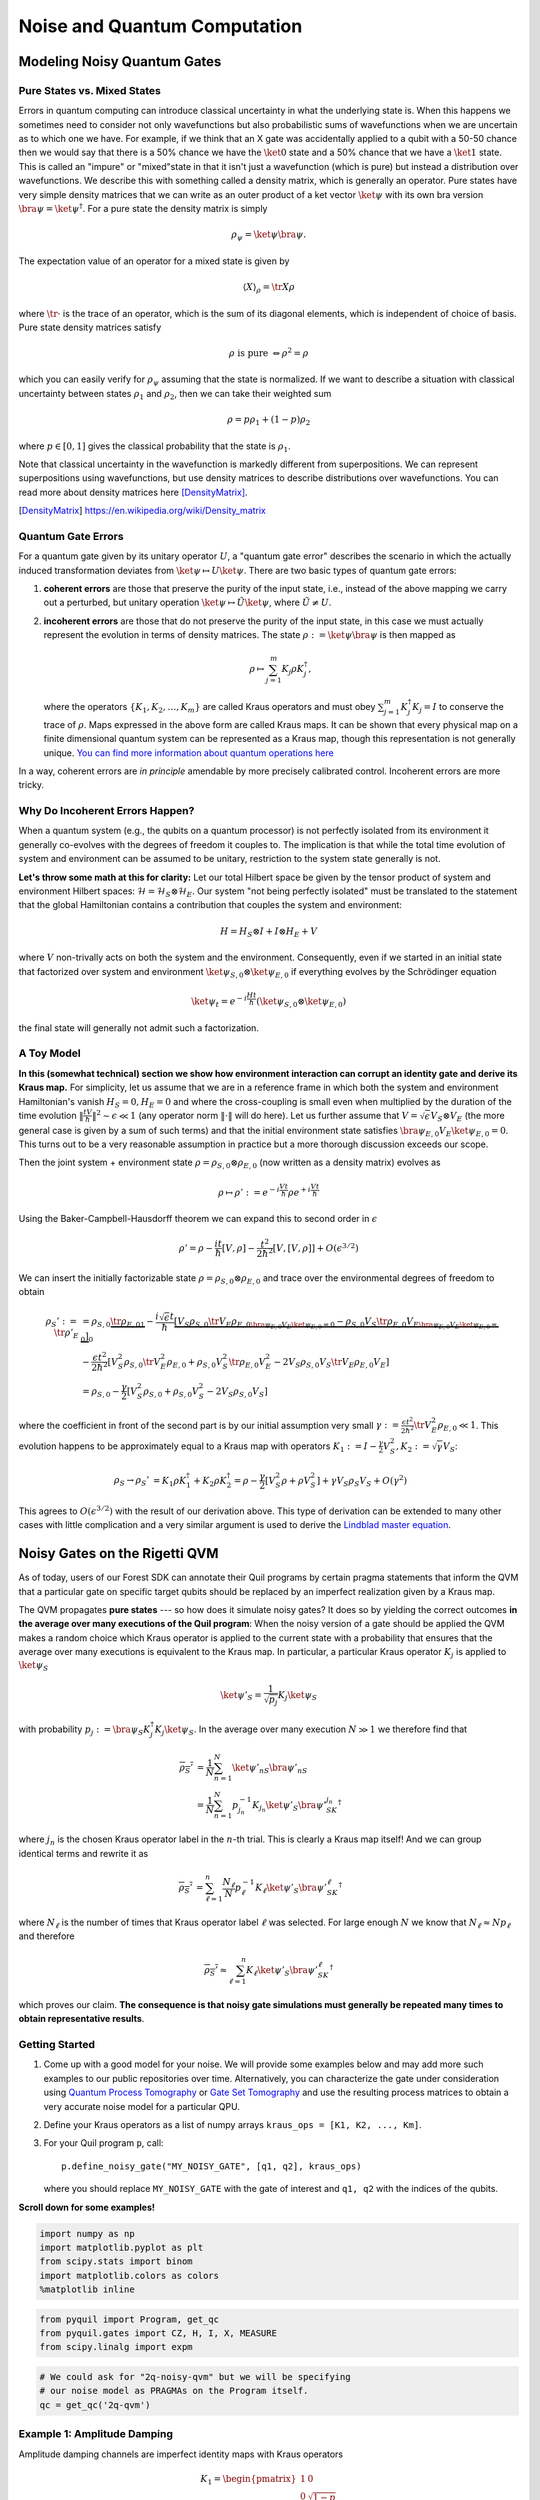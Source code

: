 .. _noise:

Noise and Quantum Computation
=============================

Modeling Noisy Quantum Gates
----------------------------

.. begin import from GateNoiseModels.ipynb

Pure States vs. Mixed States
~~~~~~~~~~~~~~~~~~~~~~~~~~~~

Errors in quantum computing can introduce classical uncertainty in what the underlying state is. When this happens we
sometimes need to consider not only wavefunctions but also probabilistic sums of wavefunctions when we are uncertain as
to which one we have. For example, if we think that an X gate was accidentally applied to a qubit with a 50-50 chance
then we would say that there is a 50% chance we have the :math:`\ket{0}` state and a 50% chance that we have a
:math:`\ket{1}` state. This is called an "impure" or "mixed"state in that it isn't just a wavefunction (which is pure)
but instead a distribution over wavefunctions. We describe this with something called a density matrix, which is
generally an operator. Pure states have very simple density matrices that we can write as an outer product of a ket
vector :math:`\ket{\psi}` with its own bra version :math:`\bra{\psi}=\ket{\psi}^\dagger`. For a pure state the density
matrix is simply

.. math::

   \rho_\psi = \ket{\psi}\bra{\psi}.

The expectation value of an operator for a mixed state is given by

.. math::

   \langle X \rangle_\rho = \tr{X \rho}

where :math:`\tr{\cdot}` is the trace of an operator, which is the sum of its diagonal elements, which is independent of
choice of basis. Pure state density matrices satisfy

.. math::

   \rho \text{ is pure } \Leftrightarrow \rho^2 = \rho

which you can easily verify for :math:`\rho_\psi` assuming that the state is normalized. If we want to describe a
situation with classical uncertainty between states :math:`\rho_1` and :math:`\rho_2`, then we can take their weighted sum

.. math::

   \rho = p \rho_1 + (1-p) \rho_2

where :math:`p\in [0,1]` gives the classical probability that the state is :math:`\rho_1`.

Note that classical uncertainty in the wavefunction is markedly different from superpositions. We can represent
superpositions using wavefunctions, but use density matrices to describe distributions over wavefunctions. You can read
more about density matrices here [DensityMatrix]_.

.. [DensityMatrix] https://en.wikipedia.org/wiki/Density_matrix

Quantum Gate Errors
~~~~~~~~~~~~~~~~~~~

For a quantum gate given by its unitary operator :math:`U`, a "quantum gate error" describes the scenario in which the
actually induced transformation deviates from :math:`\ket{\psi} \mapsto U\ket{\psi}`. There are two basic types of
quantum gate errors:

1. **coherent errors** are those that preserve the purity of the input
   state, i.e., instead of the above mapping we carry out a perturbed,
   but unitary operation :math:`\ket{\psi} \mapsto \tilde{U}\ket{\psi}`,
   where :math:`\tilde{U} \neq U`.
2. **incoherent errors** are those that do not preserve the purity of
   the input state, in this case we must actually represent the
   evolution in terms of density matrices. The state
   :math:`\rho := \ket{\psi}\bra{\psi}` is then mapped as

   .. math::


      \rho \mapsto \sum_{j=1}^m K_j\rho K_j^\dagger,

   where the operators :math:`\{K_1, K_2, \dots, K_m\}` are called
   Kraus operators and must obey
   :math:`\sum_{j=1}^m K_j^\dagger K_j = I` to conserve the trace of
   :math:`\rho`. Maps expressed in the above form are called Kraus maps.
   It can be shown that every physical map on a finite dimensional
   quantum system can be represented as a Kraus map, though this
   representation is not generally unique. `You can find more
   information about quantum operations
   here <https://en.wikipedia.org/wiki/Quantum_operation#Kraus_operators>`__

In a way, coherent errors are *in principle* amendable by more precisely
calibrated control. Incoherent errors are more tricky.

Why Do Incoherent Errors Happen?
~~~~~~~~~~~~~~~~~~~~~~~~~~~~~~~~

When a quantum system (e.g., the qubits on a quantum processor) is not
perfectly isolated from its environment it generally co-evolves with the
degrees of freedom it couples to. The implication is that while the
total time evolution of system and environment can be assumed to be
unitary, restriction to the system state generally is not.

**Let's throw some math at this for clarity:** Let our total Hilbert
space be given by the tensor product of system and environment Hilbert
spaces: :math:`\mathcal{H} = \mathcal{H}_S \otimes \mathcal{H}_E`. Our
system "not being perfectly isolated" must be translated to the
statement that the global Hamiltonian contains a contribution that
couples the system and environment:

.. math::


   H = H_S \otimes I + I \otimes H_E + V

where :math:`V` non-trivally acts on both the system and the
environment. Consequently, even if we started in an initial state that
factorized over system and environment
:math:`\ket{\psi}_{S,0}\otimes \ket{\psi}_{E,0}` if everything evolves
by the Schrödinger equation

.. math::


   \ket{\psi_t} = e^{-i \frac{Ht}{\hbar}} \left(\ket{\psi}_{S,0}\otimes \ket{\psi}_{E,0}\right)

the final state will generally not admit such a factorization.

A Toy Model
~~~~~~~~~~~

**In this (somewhat technical) section we show how environment
interaction can corrupt an identity gate and derive its Kraus map.** For
simplicity, let us assume that we are in a reference frame in which both
the system and environment Hamiltonian's vanish :math:`H_S = 0, H_E = 0`
and where the cross-coupling is small even when multiplied by the
duration of the time evolution
:math:`\|\frac{tV}{\hbar}\|^2 \sim \epsilon \ll 1` (any operator norm
:math:`\|\cdot\|` will do here). Let us further assume that
:math:`V = \sqrt{\epsilon} V_S \otimes V_E` (the more general case is
given by a sum of such terms) and that the initial environment state
satisfies :math:`\bra{\psi}_{E,0} V_E\ket{\psi}_{E,0} = 0`. This turns
out to be a very reasonable assumption in practice but a more thorough
discussion exceeds our scope.

Then the joint system + environment state
:math:`\rho = \rho_{S,0} \otimes \rho_{E,0}` (now written as a density
matrix) evolves as

.. math::


   \rho \mapsto \rho' :=  e^{-i \frac{Vt}{\hbar}} \rho e^{+i \frac{Vt}{\hbar}}

Using the Baker-Campbell-Hausdorff theorem we can expand this to second
order in :math:`\epsilon`

.. math::


   \rho' = \rho - \frac{it}{\hbar} [V, \rho] - \frac{t^2}{2\hbar^2} [V, [V, \rho]] + O(\epsilon^{3/2})

We can insert the initially factorizable state
:math:`\rho = \rho_{S,0} \otimes \rho_{E,0}` and trace over the
environmental degrees of freedom to obtain


.. math::


   \begin{align}
   \rho_S' := \tr{\rho'}_E & = \rho_{S,0}  \underbrace{\tr{\rho_{E,0}}_{1}} - \frac{i\sqrt{\epsilon} t}{\hbar} \underbrace{\left[ V_S \rho_{S,0} \underbrace{\tr{V_E\rho_{E,0}}}_{\bra{\psi}_{E,0} V_E\ket{\psi}_{E,0} = 0} - \rho_{S,0}V_S  \underbrace{\tr{\rho_{E,0}V_E}}_{\bra{\psi}_{E,0} V_E\ket{\psi}_{E,0} = 0} \right]}_0 \\
   & - \frac{\epsilon t^2}{2\hbar^2} \left[ V_S^2\rho_{S,0}\tr{V_E^2 \rho_{E,0}} + \rho_{S,0} V_S^2 \tr{\rho_{E,0}V_E^2} - 2 V_S\rho_{S,0}V_S\tr{V_E \rho_{E,0}V_E}\right] \\
   & = \rho_{S,0} - \frac{\gamma}{2} \left[ V_S^2\rho_{S,0} + \rho_{S,0} V_S^2  - 2 V_S\rho_{S,0}V_S\right]
   \end{align}

where the coefficient in front of the second part is by our initial
assumption very small
:math:`\gamma := \frac{\epsilon t^2}{2\hbar^2}\tr{V_E^2 \rho_{E,0}} \ll 1`.
This evolution happens to be approximately equal to a Kraus map with
operators
:math:`K_1 := I - \frac{\gamma}{2} V_S^2, K_2:= \sqrt{\gamma} V_S`:

.. math::

   \begin{align}
   \rho_S \to \rho_S' &= K_1\rho K_1^\dagger + K_2\rho K_2^\dagger
    = \rho - \frac{\gamma}{2}\left[ V_S^2 \rho + \rho V_S^2\right] + \gamma V_S\rho_S V_S + O(\gamma^2)
   \end{align}

This agrees to :math:`O(\epsilon^{3/2})` with the result of our
derivation above. This type of derivation can be extended to many other
cases with little complication and a very similar argument is used to
derive the `Lindblad master
equation <https://en.wikipedia.org/wiki/Lindblad_equation>`__.

Noisy Gates on the Rigetti QVM
------------------------------

As of today, users of our Forest SDK can annotate their Quil programs by
certain pragma statements that inform the QVM that a particular gate on
specific target qubits should be replaced by an imperfect realization
given by a Kraus map.

The QVM propagates **pure states** --- so how does it simulate noisy gates?
It does so by yielding the correct outcomes **in the average over many
executions of the Quil program**: When the noisy version of a gate
should be applied the QVM makes a random choice which Kraus operator is
applied to the current state with a probability that ensures that the
average over many executions is equivalent to the Kraus map. In
particular, a particular Kraus operator :math:`K_j` is applied to
:math:`\ket{\psi}_S`

.. math::


   \ket{\psi'}_S = \frac{1}{\sqrt{p_j}} K_j \ket{\psi}_S

with probability
:math:`p_j:= \bra{\psi}_S K_j^\dagger K_j \ket{\psi}_S`. In the average
over many execution :math:`N \gg 1` we therefore find that

.. math::

   \begin{align}
   \overline{\rho_S'} & = \frac{1}{N} \sum_{n=1}^N \ket{\psi'_n}_S\bra{\psi'_n}_S \\
   & = \frac{1}{N} \sum_{n=1}^N p_{j_n}^{-1}K_{j_n}\ket{\psi'}_S \bra{\psi'}_SK_{j_n}^\dagger
   \end{align}

where :math:`j_n` is the chosen Kraus operator label in the :math:`n`-th
trial. This is clearly a Kraus map itself! And we can group identical
terms and rewrite it as

.. math::

   \begin{align}
   \overline{\rho_S'} & =
     \sum_{\ell=1}^n \frac{N_\ell}{N}  p_{\ell}^{-1}K_{\ell}\ket{\psi'}_S \bra{\psi'}_SK_{\ell}^\dagger
   \end{align}

where :math:`N_{\ell}` is the number of times that Kraus operator label
:math:`\ell` was selected. For large enough :math:`N` we know that
:math:`N_{\ell} \approx N p_\ell` and therefore

.. math::

   \begin{align}
   \overline{\rho_S'} \approx \sum_{\ell=1}^n K_{\ell}\ket{\psi'}_S \bra{\psi'}_SK_{\ell}^\dagger
   \end{align}

which proves our claim. **The consequence is that noisy gate simulations
must generally be repeated many times to obtain representative
results**.

Getting Started
~~~~~~~~~~~~~~~

1. Come up with a good model for your noise. We will provide some
   examples below and may add more such examples to our public
   repositories over time. Alternatively, you can characterize the gate
   under consideration using `Quantum Process
   Tomography <https://arxiv.org/abs/1202.5344>`__ or `Gate Set
   Tomography <http://www.pygsti.info/>`__ and use the resulting process
   matrices to obtain a very accurate noise model for a particular QPU.
2. Define your Kraus operators as a list of numpy arrays
   ``kraus_ops = [K1, K2, ..., Km]``.
3. For your Quil program ``p``, call:

   ::

       p.define_noisy_gate("MY_NOISY_GATE", [q1, q2], kraus_ops)

   where you should replace ``MY_NOISY_GATE`` with the gate of interest
   and ``q1, q2`` with the indices of the qubits.

**Scroll down for some examples!**

.. code:: python

    import numpy as np
    import matplotlib.pyplot as plt
    from scipy.stats import binom
    import matplotlib.colors as colors
    %matplotlib inline

.. code:: python

    from pyquil import Program, get_qc
    from pyquil.gates import CZ, H, I, X, MEASURE
    from scipy.linalg import expm

.. code:: python

    # We could ask for "2q-noisy-qvm" but we will be specifying
    # our noise model as PRAGMAs on the Program itself.
    qc = get_qc('2q-qvm')


Example 1: Amplitude Damping
~~~~~~~~~~~~~~~~~~~~~~~~~~~~

Amplitude damping channels are imperfect identity maps with Kraus
operators

.. math::


   K_1 = \begin{pmatrix}
   1 & 0 \\
   0 & \sqrt{1-p}
   \end{pmatrix} \\
   K_2 = \begin{pmatrix}
   0 & \sqrt{p} \\
   0 & 0
   \end{pmatrix}

where :math:`p` is the probability that a qubit in the :math:`\ket{1}`
state decays to the :math:`\ket{0}` state.

.. code:: python

    def damping_channel(damp_prob=.1):
        """
        Generate the Kraus operators corresponding to an amplitude damping
        noise channel.

        :params float damp_prob: The one-step damping probability.
        :return: A list [k1, k2] of the Kraus operators that parametrize the map.
        :rtype: list
        """
        damping_op = np.sqrt(damp_prob) * np.array([[0, 1],
                                                    [0, 0]])

        residual_kraus = np.diag([1, np.sqrt(1-damp_prob)])
        return [residual_kraus, damping_op]

    def append_kraus_to_gate(kraus_ops, g):
        """
        Follow a gate `g` by a Kraus map described by `kraus_ops`.

        :param list kraus_ops: The Kraus operators.
        :param numpy.ndarray g: The unitary gate.
        :return: A list of transformed Kraus operators.
        """
        return [kj.dot(g) for kj in kraus_ops]


    def append_damping_to_gate(gate, damp_prob=.1):
        """
        Generate the Kraus operators corresponding to a given unitary
        single qubit gate followed by an amplitude damping noise channel.

        :params np.ndarray|list gate: The 2x2 unitary gate matrix.
        :params float damp_prob: The one-step damping probability.
        :return: A list [k1, k2] of the Kraus operators that parametrize the map.
        :rtype: list
        """
        return append_kraus_to_gate(damping_channel(damp_prob), gate)

.. code:: python

    %%time

    # single step damping probability
    damping_per_I = 0.02

    # number of program executions
    trials = 200

    results_damping = []
    lengths = np.arange(0, 201, 10, dtype=int)
    for jj, num_I in enumerate(lengths):
        print("\r{}/{}, ".format(jj, len(lengths)), end="")


        p = Program(X(0))
        # want increasing number of I-gates
        p.inst([I(0) for _ in range(num_I)])
        p.inst(MEASURE(0, 0))

        # overload identity I on qc 0
        p.define_noisy_gate("I", [0], append_damping_to_gate(np.eye(2), damping_per_I))
        p.wrap_in_numshots_loop(trials)
        qc.qam.random_seed = int(num_I)
        res = qc.run(p)
        results_damping.append([np.mean(res), np.std(res) / np.sqrt(trials)])

    results_damping = np.array(results_damping)


.. code:: python

    dense_lengths = np.arange(0, lengths.max()+1, .2)
    survival_probs = (1-damping_per_I)**dense_lengths
    logpmf = binom.logpmf(np.arange(trials+1)[np.newaxis, :], trials, survival_probs[:, np.newaxis])/np.log(10)

.. code:: python

    DARK_TEAL = '#48737F'
    FUSCHIA = "#D6619E"
    BEIGE = '#EAE8C6'
    cm = colors.LinearSegmentedColormap.from_list('anglemap', ["white", FUSCHIA, BEIGE], N=256, gamma=1.5)

.. code:: python

    plt.figure(figsize=(14, 6))
    plt.pcolor(dense_lengths, np.arange(trials+1)/trials, logpmf.T, cmap=cm, vmin=-4, vmax=logpmf.max())
    plt.plot(dense_lengths, survival_probs, c=BEIGE, label="Expected mean")
    plt.errorbar(lengths, results_damping[:,0], yerr=2*results_damping[:,1], c=DARK_TEAL,
                 label=r"noisy qvm, errorbars $ = \pm 2\hat{\sigma}$", marker="o")
    cb = plt.colorbar()
    cb.set_label(r"$\log_{10} \mathrm{Pr}(n_1; n_{\rm trials}, p_{\rm survival}(t))$", size=20)

    plt.title("Amplitude damping model of a single qubit", size=20)
    plt.xlabel(r"Time $t$ [arb. units]", size=14)
    plt.ylabel(r"$n_1/n_{\rm trials}$", size=14)
    plt.legend(loc="best", fontsize=18)
    plt.xlim(*lengths[[0, -1]])
    plt.ylim(0, 1)

.. image:: images/GateNoiseModels_14_1.png


Example 2: Dephased CZ-gate
~~~~~~~~~~~~~~~~~~~~~~~~~~~

Dephasing is usually characterized through a qubit's :math:`T_2` time.
For a single qubit the dephasing Kraus operators are

.. math::


   K_1(p) = \sqrt{1-p} I_2 \\
   K_2(p) = \sqrt{p} \sigma_Z

where :math:`p = (1 - \exp(-T_{\rm gate}/T_2))/2` is the probability that
the qubit is dephased over the time interval of interest, :math:`I_2` is
the :math:`2\times 2`-identity matrix and :math:`\sigma_Z` is the
Pauli-Z operator.

For two qubits, we must construct a Kraus map that has *four* different
outcomes:

1. No dephasing
2. Qubit 1 dephases
3. Qubit 2 dephases
4. Both dephase

The Kraus operators for this are given by

.. math::

   \begin{align}
   K'_1(p,q) = K_1(p)\otimes K_1(q) \\
   K'_2(p,q) = K_2(p)\otimes K_1(q) \\
   K'_3(p,q) = K_1(p)\otimes K_2(q) \\
   K'_4(p,q) = K_2(p)\otimes K_2(q)
   \end{align}

where we assumed a dephasing probability :math:`p` for the first qubit
and :math:`q` for the second.

Dephasing is a *diagonal* error channel and the CZ gate is also
diagonal, therefore we can get the combined map of dephasing and the CZ
gate simply by composing :math:`U_{\rm CZ}` the unitary representation
of CZ with each Kraus operator

.. math::

   \begin{align}
   K^{\rm CZ}_1(p,q) = K_1(p)\otimes K_1(q)U_{\rm CZ} \\
   K^{\rm CZ}_2(p,q) = K_2(p)\otimes K_1(q)U_{\rm CZ} \\
   K^{\rm CZ}_3(p,q) = K_1(p)\otimes K_2(q)U_{\rm CZ} \\
   K^{\rm CZ}_4(p,q) = K_2(p)\otimes K_2(q)U_{\rm CZ}
   \end{align}

**Note that this is not always accurate, because a CZ gate is often
achieved through non-diagonal interaction Hamiltonians! However, for
sufficiently small dephasing probabilities it should always provide a
good starting point.**

.. code:: python

    def dephasing_kraus_map(p=.1):
        """
        Generate the Kraus operators corresponding to a dephasing channel.

        :params float p: The one-step dephasing probability.
        :return: A list [k1, k2] of the Kraus operators that parametrize the map.
        :rtype: list
        """
        return [np.sqrt(1-p)*np.eye(2), np.sqrt(p)*np.diag([1, -1])]

    def tensor_kraus_maps(k1, k2):
        """
        Generate the Kraus map corresponding to the composition
        of two maps on different qubits.

        :param list k1: The Kraus operators for the first qubit.
        :param list k2: The Kraus operators for the second qubit.
        :return: A list of tensored Kraus operators.
        """
        return [np.kron(k1j, k2l) for k1j in k1 for k2l in k2]


.. code:: python

    %%time
    # single step damping probabilities
    ps = np.linspace(.001, .5, 200)

    # number of program executions
    trials = 500

    results = []

    for jj, p in enumerate(ps):

        corrupted_CZ = append_kraus_to_gate(
        tensor_kraus_maps(
            dephasing_kraus_map(p),
            dephasing_kraus_map(p)
        ),
        np.diag([1, 1, 1, -1]))


        print("\r{}/{}, ".format(jj, len(ps)), end="")

        # make Bell-state
        p = Program(H(0), H(1), CZ(0,1), H(1))

        p.inst(MEASURE(0, 0))
        p.inst(MEASURE(1, 1))

        # overload CZ on qc 0
        p.define_noisy_gate("CZ", [0, 1], corrupted_CZ)
        p.wrap_in_numshots_loop(trials)
        qc.qam.random_seed = jj
        res = qc.run(p)
        results.append(res)

    results = np.array(results)

.. code:: python

    Z1s = (2*results[:,:,0]-1.)
    Z2s = (2*results[:,:,1]-1.)
    Z1Z2s = Z1s * Z2s

    Z1m = np.mean(Z1s, axis=1)
    Z2m = np.mean(Z2s, axis=1)
    Z1Z2m = np.mean(Z1Z2s, axis=1)

.. code:: python

    plt.figure(figsize=(14, 6))
    plt.axhline(y=1.0, color=FUSCHIA, alpha=.5, label="Bell state")

    plt.plot(ps, Z1Z2m, "x", c=FUSCHIA, label=r"$\overline{Z_1 Z_2}$")
    plt.plot(ps, 1-2*ps, "--", c=FUSCHIA, label=r"$\langle Z_1 Z_2\rangle_{\rm theory}$")

    plt.plot(ps, Z1m, "o", c=DARK_TEAL, label=r"$\overline{Z}_1$")
    plt.plot(ps, 0*ps, "--", c=DARK_TEAL, label=r"$\langle Z_1\rangle_{\rm theory}$")

    plt.plot(ps, Z2m, "d", c="k", label=r"$\overline{Z}_2$")
    plt.plot(ps, 0*ps, "--", c="k", label=r"$\langle Z_2\rangle_{\rm theory}$")

    plt.xlabel(r"Dephasing probability $p$", size=18)
    plt.ylabel(r"$Z$-moment", size=18)
    plt.title(r"$Z$-moments for a Bell-state prepared with dephased CZ", size=18)
    plt.xlim(0, .5)
    plt.legend(fontsize=18)

.. image:: images/GateNoiseModels_20_1.png

.. end import from GateNoiseModel.ipynb


Adding Decoherence Noise
------------------------

In this example, we investigate how a program might behave on a
near-term device that is subject to *T1*- and *T2*-type noise using the convenience function
:py:func:`pyquil.noise.add_decoherence_noise`. The same module also contains some other useful
functions to define your own types of noise models, e.g.,
:py:func:`pyquil.noise.tensor_kraus_maps` for generating multi-qubit noise processes,
:py:func:`pyquil.noise.combine_kraus_maps` for describing the succession of two noise processes and
:py:func:`pyquil.noise.append_kraus_to_gate` which allows appending a noise process to a unitary
gate.

.. code:: python

    from pyquil.quil import Program
    from pyquil.paulis import PauliSum, PauliTerm, exponentiate, exponential_map, trotterize
    from pyquil.gates import MEASURE, H, Z, RX, RZ, CZ
    import numpy as np

The Task
~~~~~~~~

We want to prepare :math:`e^{i \theta XY}` and measure it in the
:math:`Z` basis.

.. code:: python

    from numpy import pi
    theta = pi/3
    xy = PauliTerm('X', 0) * PauliTerm('Y', 1)

The Idiomatic PyQuil Program
~~~~~~~~~~~~~~~~~~~~~~~~~~~~

.. code:: python

    prog = exponential_map(xy)(theta)
    print(prog)


.. parsed-literal::

    H 0
    RX(pi/2) 1
    CNOT 0 1
    RZ(2*pi/3) 1
    CNOT 0 1
    H 0
    RX(-pi/2) 1


The Compiled Program
~~~~~~~~~~~~~~~~~~~~

To run on a real device, we must compile each program to the native gate
set for the device. The high-level noise model is similarly constrained
to use a small, native gate set. In particular, we can use

-  :math:`I`
-  :math:`RZ(\theta)`
-  :math:`RX(\pm \pi/2)`
-  :math:`CZ`

For simplicity, the compiled program is given below but generally you
will want to use a compiler to do this step for you.

.. code:: python

    def get_compiled_prog(theta):
        return Program([
            RZ(-pi/2, 0),
            RX(-pi/2, 0),
            RZ(-pi/2, 1),
            RX( pi/2, 1),
            CZ(1, 0),
            RZ(-pi/2, 1),
            RX(-pi/2, 1),
            RZ(theta, 1),
            RX( pi/2, 1),
            CZ(1, 0),
            RX( pi/2, 0),
            RZ( pi/2, 0),
            RZ(-pi/2, 1),
            RX( pi/2, 1),
            RZ(-pi/2, 1),
        ])

Scan Over Noise Parameters
~~~~~~~~~~~~~~~~~~~~~~~~~~

We perform a scan over three levels of noise, each at 20 theta points.

Specifically, we investigate T1 values of 1, 3, and 10 us. By default,
T2 = T1 / 2, 1 qubit gates take 50 ns, and 2 qubit gates take 150 ns.

In alignment with the device, :math:`I` and parametric :math:`RZ` are
noiseless while :math:`RX` and :math:`CZ` gates experience 1q and 2q
gate noise, respectively.

.. code:: python

    from pyquil.api import QVMConnection
    cxn = QVMConnection()

.. code:: python

    t1s = np.logspace(-6, -5, num=3)
    thetas = np.linspace(-pi, pi, num=20)
    t1s * 1e6 # us


.. parsed-literal::

    array([  1.        ,   3.16227766,  10.        ])


.. code:: python

    from pyquil.noise import add_decoherence_noise
    records = []
    for theta in thetas:
        for t1 in t1s:
            prog = get_compiled_prog(theta)
            noisy = add_decoherence_noise(prog, T1=t1).inst([
                MEASURE(0, 0),
                MEASURE(1, 1),
            ])
            bitstrings = np.array(cxn.run(noisy, [0,1], 1000))

            # Expectation of Z0 and Z1
            z0, z1 = 1 - 2*np.mean(bitstrings, axis=0)

            # Expectation of ZZ by computing the parity of each pair
            zz = 1 - (np.sum(bitstrings, axis=1) % 2).mean() * 2

            record = {
                'z0': z0,
                'z1': z1,
                'zz': zz,
                'theta': theta,
                't1': t1,
            }
            records += [record]

Plot the Results
~~~~~~~~~~~~~~~~

Note that to run the code below you will need to install the `pandas` and `seaborn` packages.

.. code:: python

    %matplotlib inline
    from matplotlib import pyplot as plt
    import seaborn as sns
    sns.set(style='ticks', palette='colorblind')

.. code:: python

    import pandas as pd
    df_all = pd.DataFrame(records)
    fig, (ax1, ax2, ax3) = plt.subplots(1, 3, figsize=(12,4))

    for t1 in t1s:
        df = df_all.query('t1 == @t1')

        ax1.plot(df['theta'], df['z0'], 'o-')
        ax2.plot(df['theta'], df['z1'], 'o-')
        ax3.plot(df['theta'], df['zz'], 'o-', label='T1 = {:.0f} us'.format(t1*1e6))

    ax3.legend(loc='best')

    ax1.set_ylabel('Z0')
    ax2.set_ylabel('Z1')
    ax3.set_ylabel('ZZ')
    ax2.set_xlabel(r'$\theta$')
    fig.tight_layout()

.. image:: images/NoiseInvestigation_14_0.png

Modeling Readout Noise
----------------------

Qubit-Readout can be corrupted in a variety of ways. The two most
relevant error mechanisms on the Rigetti QPU right now are:

1. Transmission line noise that makes a 0-state look like a 1-state or
   vice versa. We call this **classical readout bit-flip error**. This
   type of readout noise can be reduced by tailoring optimal readout
   pulses and using superconducting, quantum limited amplifiers to
   amplify the readout signal before it is corrupted by classical noise
   at the higher temperature stages of our cryostats.
2. T1 qubit decay during readout (our readout operations can take more
   than a µsecond unless they have been specially optimized), which
   leads to readout signals that initially behave like 1-states but then
   collapse to something resembling a 0-state. We will call this
   **T1-readout error**. This type of readout error can be reduced by
   achieving shorter readout pulses relative to the T1 time, i.e., one
   can try to reduce the readout pulse length, or increase the T1 time
   or both.

Qubit Measurements
~~~~~~~~~~~~~~~~~~

This section provides the necessary theoretical foundation for
accurately modeling noisy quantum measurements on superconducting
quantum processors. It relies on some of the abstractions (density
matrices, Kraus maps) introduced in our notebook on `gate noise
models <https://github.com/rigetti/forest-tutorials/blob/master/notebooks/GateNoiseModels.ipynb>`__.

The most general type of measurement performed on a single qubit at a
single time can be characterized by some set :math:`\mathcal{O}` of
measurement outcomes, e.g., in the simplest case
:math:`\mathcal{O} = \{0, 1\}`, and some unnormalized quantum channels
(see notebook on gate noise models) that encapsulate: 1. the probability
of that outcome, and 2. how the qubit state is affected conditional on
the measurement outcome.

Here the *outcome* is understood as classical information that has been
extracted from the quantum system.

Projective, Ideal Measurement
_____________________________

The simplest case that is usually taught in introductory quantum
mechanics and quantum information courses are Born's rule and the
projection postulate which state that there exist a complete set of
orthogonal projection operators

.. math::

   P_{\mathcal{O}} := \{\Pi_x \text{ Projector }\mid x \in \mathcal{O}\},

i.e., one for each measurement outcome. Any projection operator must
satisfy :math:`\Pi_x^\dagger = \Pi_x = \Pi_x^2` and for an *orthogonal*
set of projectors any two members satisfy

.. math::

   \Pi_x\Pi_y = \delta_{xy} \Pi_x = \begin{cases} 0 & \text{ if } x \ne y \\ \Pi_x & \text{ if } x = y \end{cases}

and for a *complete* set we additionally demand that
:math:`\sum_{x\in\mathcal{O}} \Pi_x = 1`. Following our introduction to
gate noise, we write quantum states as density matrices, as this is more
general and in closer correspondence with classical probability theory.

With these, the probability of outcome :math:`x` is given by
:math:`p(x) = \tr{\Pi_x \rho \Pi_x} = \tr{\Pi_x^2 \rho} = \tr{\Pi_x \rho}`
and the post measurement state is

.. math::

   \rho_x = \frac{1}{p(x)} \Pi_x \rho \Pi_x,

which is the projection postulate applied to mixed states.

If we were a sloppy quantum programmer and accidentally erased the
measurement outcome, then our best guess for the post measurement
state would be given by something that looks an awful lot like a Kraus
map:

.. math::

   \rho_{\text{post measurement}} = \sum_{x\in\mathcal{O}} p(x) \rho_x = \sum_{x\in\mathcal{O}} \Pi_x \rho \Pi_x.

The completeness of the projector set ensures that the trace of the
post measurement is still 1 and the Kraus map form of this expression
ensures that :math:`\rho_{\text{post measurement}}` is a positive
(semi-)definite operator.

Classical Readout Bit-Flip Error
________________________________

Consider now the ideal measurement as above, but where the outcome
:math:`x` is transmitted across a noisy classical channel that produces
a final outcome :math:`x'\in \mathcal{O}' = \{0', 1'\}` according to
some conditional probabilities :math:`p(x'|x)` that can be recorded in
the *assignment probability matrix*

.. math::

   P_{x'|x} = \begin{pmatrix}
   p(0 | 0) & p(0 | 1) \\
   p(1 | 0) & p(1 | 1)
   \end{pmatrix}

Note that this matrix has only two independent parameters as each
column must be a valid probability distribution, i.e. all elements are
non-negative and each column sums to 1.

This matrix allows us to obtain the probabilities
:math:`\mathbf{p}' := (p(x'=0), p(x'=1))^T` from the original outcome
probabilities :math:`\mathbf{p} := (p(x=0), p(x=1))^T` via
:math:`\mathbf{p}' = P_{x'|x}\mathbf{p}`. The difference relative to the
ideal case above is that now an outcome :math:`x' = 0` does not
necessarily imply that the post measurement state is truly
:math:`\Pi_{0} \rho \Pi_{0} / p(x=0)`. Instead, the post measurement
state given a noisy outcome :math:`x'` must be

.. math::

   \begin{aligned}
   \rho_{x'} & = \sum_{x\in \mathcal{O}} p(x|x') \rho_x \\
             & = \sum_{x\in \mathcal{O}} p(x'|x)\frac{p(x)}{p(x')} \rho_x \\
             & = \frac{1}{p(x')}\sum_{x\in \mathcal{O}} p(x'|x) \Pi_x \rho \Pi_x
   \end{aligned}

where

.. math::

   \begin{aligned}
   p(x') & = \sum_{x\in\mathcal{O}} p(x'|x) p(x)  \\
   & = \tr{\sum_{x\in \mathcal{O}} p(x'|x) \Pi_x \rho \Pi_x} \\
   & = \tr{\rho \sum_{x\in \mathcal{O}} p(x'|x)\Pi_x} \\
   & = \tr{\rho E_{x'}}.
   \end{aligned}

where we have exploited the cyclical property of the trace
:math:`\tr{ABC}=\tr{BCA}` and the projection property
:math:`\Pi_x^2 = \Pi_x`. This has allowed us to derive the noisy outcome
probabilities from a set of positive operators

.. math::

   E_{x'} := \sum_{x\in \mathcal{O}} p(x'|x)\Pi_x \ge 0

that must sum to 1:

.. math::

   \sum_{x'\in\mathcal{O}'} E_{x'} = \sum_{x\in\mathcal{O}}\underbrace{\left[\sum_{x'\in\mathcal{O}'} p(x'|x)\right]}_{1}\Pi_x = \sum_{x\in\mathcal{O}}\Pi_x = 1.

The above result is a type of generalized **Bayes' theorem** that is
extremely useful for this type of (slightly) generalized measurement and
the family of operators :math:`\{E_{x'}| x' \in \mathcal{O}'\}` whose
expectations given the probabilities is called a **positive operator
valued measure** (POVM). These operators are not generally orthogonal
nor valid projection operators, but they naturally arise in this
scenario. This is not yet the most general type of measurement, but it
will get us pretty far.

How to Model :math:`T_1` Error
______________________________

T1 type errors fall outside our framework so far as they involve a
scenario in which the *quantum state itself* is corrupted during the
measurement process in a way that potentially erases the pre-measurement
information as opposed to a loss of purely classical information. The
most appropriate framework for describing this is given by that of
measurement instruments, but for the practical purpose of arriving at a
relatively simple description, we propose describing this by a T1
damping Kraus map followed by the noisy readout process as described
above.

Further Reading
_______________

Chapter 3 of John Preskill's lecture notes
http://www.theory.caltech.edu/people/preskill/ph229/notes/chap3.pdf

Working with Readout Noise
--------------------------

1. Come up with a good guess for your readout noise parameters
   :math:`p(0|0)` and :math:`p(1|1)`; the off-diagonals then follow from
   the normalization of :math:`P_{x'|x}`. If your assignment fidelity
   :math:`F` is given, and you assume that the classical bit flip noise
   is roughly symmetric, then a good approximation is to set
   :math:`p(0|0)=p(1|1)=F`.
2. For your Quil program ``p`` and a qubit index ``q`` call:

   ::

       p.define_noisy_readout(q, p00, p11)

   where you should replace ``p00`` and ``p11`` with the assumed
   probabilities.

**Scroll down for some examples!**

.. code:: python

    import numpy as np
    import matplotlib.pyplot as plt
    %matplotlib inline

    from pyquil.quil import Program, MEASURE, Pragma
    from pyquil.api.qvm import QVMConnection
    from pyquil.gates import I, X, RX, H, CNOT
    from pyquil.noise import (estimate_bitstring_probs, correct_bitstring_probs,
                              bitstring_probs_to_z_moments, estimate_assignment_probs)

    DARK_TEAL = '#48737F'
    FUSCHIA = '#D6619E'
    BEIGE = '#EAE8C6'

    cxn = QVMConnection()

Example 1: Rabi Sequence with Noisy Readout
~~~~~~~~~~~~~~~~~~~~~~~~~~~~~~~~~~~~~~~~~~~

.. code:: python

    %%time

    # number of angles
    num_theta = 101

    # number of program executions
    trials = 200

    thetas = np.linspace(0, 2*np.pi, num_theta)

    p00s = [1., 0.95, 0.9, 0.8]

    results_rabi = np.zeros((num_theta, len(p00s)))

    for jj, theta in enumerate(thetas):
        for kk, p00 in enumerate(p00s):
            cxn.random_seed = hash((jj, kk))
            p = Program(RX(theta, 0))
            # assume symmetric noise p11 = p00
            p.define_noisy_readout(0, p00=p00, p11=p00)
            p.measure(0, 0)
            res = cxn.run(p, [0], trials=trials)
            results_rabi[jj, kk] = np.sum(res)

.. parsed-literal::

    CPU times: user 1.2 s, sys: 73.6 ms, total: 1.27 s
    Wall time: 3.97 s

.. code:: python

    plt.figure(figsize=(14, 6))
    for jj, (p00, c) in enumerate(zip(p00s, [DARK_TEAL, FUSCHIA, "k", "gray"])):
        plt.plot(thetas, results_rabi[:, jj]/trials, c=c, label=r"$p(0|0)=p(1|1)={:g}$".format(p00))
    plt.legend(loc="best")
    plt.xlim(*thetas[[0,-1]])
    plt.ylim(-.1, 1.1)
    plt.grid(alpha=.5)
    plt.xlabel(r"RX angle $\theta$ [radian]", size=16)
    plt.ylabel(r"Excited state fraction $n_1/n_{\rm trials}$", size=16)
    plt.title("Effect of classical readout noise on Rabi contrast.", size=18)

.. parsed-literal::

    <matplotlib.text.Text at 0x104314250>

.. image:: images/ReadoutNoise_10_1.png

Example 2: Estimate the Assignment Probabilities
~~~~~~~~~~~~~~~~~~~~~~~~~~~~~~~~~~~~~~~~~~~~~~~~

Here we will estimate :math:`P_{x'|x}` ourselves!
You can run some simple experiments to estimate the assignment
probability matrix directly from a QPU.

**On a perfect quantum computer**

.. code:: python

    estimate_assignment_probs(0, 1000, cxn, Program())

.. parsed-literal::

    array([[ 1.,  0.],
           [ 0.,  1.]])

**On an imperfect quantum computer**

.. code:: python

    cxn.seed = None
    header0 = Program().define_noisy_readout(0, .85, .95)
    header1 = Program().define_noisy_readout(1, .8, .9)
    header2 = Program().define_noisy_readout(2, .9, .85)

    ap0 = estimate_assignment_probs(0, 100000, cxn, header0)
    ap1 = estimate_assignment_probs(1, 100000, cxn, header1)
    ap2 = estimate_assignment_probs(2, 100000, cxn, header2)

.. code:: python

    print(ap0, ap1, ap2, sep="\n")

.. parsed-literal::

    [[ 0.84967  0.04941]
     [ 0.15033  0.95059]]
    [[ 0.80058  0.09993]
     [ 0.19942  0.90007]]
    [[ 0.90048  0.14988]
     [ 0.09952  0.85012]]

Example 3: Correct for Noisy Readout
~~~~~~~~~~~~~~~~~~~~~~~~~~~~~~~~~~~~

3a) Correcting the Rabi Signal from Above
_________________________________________

.. code:: python

    ap_last = np.array([[p00s[-1], 1 - p00s[-1]],
                        [1 - p00s[-1], p00s[-1]]])
    corrected_last_result = [correct_bitstring_probs([1-p, p], [ap_last])[1] for p in results_rabi[:, -1] / trials]

.. code:: python

    plt.figure(figsize=(14, 6))
    for jj, (p00, c) in enumerate(zip(p00s, [DARK_TEAL, FUSCHIA, "k", "gray"])):
        if jj not in [0, 3]:
            continue
        plt.plot(thetas, results_rabi[:, jj]/trials, c=c, label=r"$p(0|0)=p(1|1)={:g}$".format(p00), alpha=.3)
    plt.plot(thetas, corrected_last_result, c="red", label=r"Corrected $p(0|0)=p(1|1)={:g}$".format(p00s[-1]))
    plt.legend(loc="best")
    plt.xlim(*thetas[[0,-1]])
    plt.ylim(-.1, 1.1)
    plt.grid(alpha=.5)
    plt.xlabel(r"RX angle $\theta$ [radian]", size=16)
    plt.ylabel(r"Excited state fraction $n_1/n_{\rm trials}$", size=16)
    plt.title("Corrected contrast", size=18)

.. parsed-literal::

    <matplotlib.text.Text at 0x1055e7310>

.. image:: images/ReadoutNoise_19_1.png

We find that the corrected signal is fairly noisy (and sometimes
exceeds the allowed interval :math:`[0,1]`) due to the overall very
small number of samples :math:`n=200`.

3b) Corrupting and Correcting GHZ State Correlations
____________________________________________________

In this example we will create a GHZ state
:math:`\frac{1}{\sqrt{2}}\left[\left|000\right\rangle + \left|111\right\rangle \right]` and
measure its outcome probabilities with and without the above noise model. We will then see how the
Pauli-Z moments that indicate the qubit correlations are corrupted (and corrected) using our API.

.. code:: python

    ghz_prog = Program(H(0), CNOT(0, 1), CNOT(1, 2),
                       MEASURE(0, 0), MEASURE(1, 1), MEASURE(2, 2))
    print(ghz_prog)
    results = cxn.run(ghz_prog, [0, 1, 2], trials=10000)

.. parsed-literal::

    H 0
    CNOT 0 1
    CNOT 1 2
    MEASURE 0 [0]
    MEASURE 1 [1]
    MEASURE 2 [2]

.. code:: python

    header = header0 + header1 + header2
    noisy_ghz = header + ghz_prog
    print(noisy_ghz)
    noisy_results = cxn.run(noisy_ghz, [0, 1, 2], trials=10000)

.. parsed-literal::

    PRAGMA READOUT-POVM 0 "(0.85 0.050000000000000044 0.15000000000000002 0.95)"
    PRAGMA READOUT-POVM 1 "(0.8 0.09999999999999998 0.19999999999999996 0.9)"
    PRAGMA READOUT-POVM 2 "(0.9 0.15000000000000002 0.09999999999999998 0.85)"
    H 0
    CNOT 0 1
    CNOT 1 2
    MEASURE 0 [0]
    MEASURE 1 [1]
    MEASURE 2 [2]

Uncorrupted probability for :math:`\left|000\right\rangle` and :math:`\left|111\right\rangle`
^^^^^^^^^^^^^^^^^^^^^^^^^^^^^^^^^^^^^^^^^^^^^^^^^^^^^^^^^^^^^^^^^^^^^^^^^^^^^^^^^^^^^^^^^^^^^

.. code:: python

    probs = estimate_bitstring_probs(results)
    probs[0, 0, 0], probs[1, 1, 1]

.. parsed-literal::

    (0.50419999999999998, 0.49580000000000002)

As expected the outcomes ``000`` and ``111`` each have roughly
probability :math:`1/2`.

Corrupted probability for :math:`\left|000\right\rangle` and :math:`\left|111\right\rangle`
^^^^^^^^^^^^^^^^^^^^^^^^^^^^^^^^^^^^^^^^^^^^^^^^^^^^^^^^^^^^^^^^^^^^^^^^^^^^^^^^^^^^^^^^^^^

.. code:: python

    noisy_probs = estimate_bitstring_probs(noisy_results)
    noisy_probs[0, 0, 0], noisy_probs[1, 1, 1]

.. parsed-literal::

    (0.30869999999999997, 0.3644)

The noise-corrupted outcome probabilities deviate significantly from
their ideal values!

Corrected probability for :math:`\left|000\right\rangle` and :math:`\left|111\right\rangle`
^^^^^^^^^^^^^^^^^^^^^^^^^^^^^^^^^^^^^^^^^^^^^^^^^^^^^^^^^^^^^^^^^^^^^^^^^^^^^^^^^^^^^^^^^^^

.. code:: python

    corrected_probs = correct_bitstring_probs(noisy_probs, [ap0, ap1, ap2])
    corrected_probs[0, 0, 0], corrected_probs[1, 1, 1]

.. parsed-literal::

    (0.50397601453064977, 0.49866843912900716)

The corrected outcome probabilities are much closer to the ideal value.

Estimate :math:`\langle Z_0^{j} Z_1^{k} Z_2^{\ell}\rangle` for :math:`jkl=100, 010, 001` from non-noisy data
^^^^^^^^^^^^^^^^^^^^^^^^^^^^^^^^^^^^^^^^^^^^^^^^^^^^^^^^^^^^^^^^^^^^^^^^^^^^^^^^^^^^^^^^^^^^^^^^^^^^^^^^^^^^

*We expect these to all be very small*

.. code:: python

    zmoments = bitstring_probs_to_z_moments(probs)
    zmoments[1, 0, 0], zmoments[0, 1, 0], zmoments[0, 0, 1]

.. parsed-literal::

    (0.0083999999999999631, 0.0083999999999999631, 0.0083999999999999631)

Estimate :math:`\langle Z_0^{j} Z_1^{k} Z_2^{\ell}\rangle` for :math:`jkl=110, 011, 101` from non-noisy data
^^^^^^^^^^^^^^^^^^^^^^^^^^^^^^^^^^^^^^^^^^^^^^^^^^^^^^^^^^^^^^^^^^^^^^^^^^^^^^^^^^^^^^^^^^^^^^^^^^^^^^^^^^^^

*We expect these to all be close to 1.*

.. code:: python

    zmoments[1, 1, 0], zmoments[0, 1, 1], zmoments[1, 0, 1]

.. parsed-literal::

    (1.0, 1.0, 1.0)

Estimate :math:`\langle Z_0^{j} Z_1^{k} Z_2^{\ell}\rangle` for :math:`jkl=100, 010, 001` from noise-corrected data
^^^^^^^^^^^^^^^^^^^^^^^^^^^^^^^^^^^^^^^^^^^^^^^^^^^^^^^^^^^^^^^^^^^^^^^^^^^^^^^^^^^^^^^^^^^^^^^^^^^^^^^^^^^^^^^^^^

.. code:: python

    zmoments_corr = bitstring_probs_to_z_moments(corrected_probs)
    zmoments_corr[1, 0, 0], zmoments_corr[0, 1, 0], zmoments_corr[0, 0, 1]

.. parsed-literal::

    (0.0071476770049732075, -0.0078641261685578612, 0.0088462563282706852)

Estimate :math:`\langle Z_0^{j} Z_1^{k} Z_2^{\ell}\rangle` for :math:`jkl=110, 011, 101` from noise-corrected data
^^^^^^^^^^^^^^^^^^^^^^^^^^^^^^^^^^^^^^^^^^^^^^^^^^^^^^^^^^^^^^^^^^^^^^^^^^^^^^^^^^^^^^^^^^^^^^^^^^^^^^^^^^^^^^^^^^

.. code:: python


    zmoments_corr[1, 1, 0], zmoments_corr[0, 1, 1], zmoments_corr[1, 0, 1]

.. parsed-literal::

    (0.99477496902638118, 1.0008376440216553, 1.0149652015905912)

Overall the correction can restore the contrast in our multi-qubit observables,
though we also see that the correction can lead to slightly non-physical expectations.
This effect is reduced the more samples we take.


Alternative: A global Pauli error model
~~~~~~~~~~~~~~~~~~~~~~~~~~~~~~~~~~~~~~~

The Rigetti QVM has support for emulating certain types of noise models.
One such model is *parametric Pauli noise*, which is defined by a
set of 6 probabilities:

-  The probabilities :math:`P_X`, :math:`P_Y`, and :math:`P_Z` which
   define respectively the probability of a Pauli :math:`X`, :math:`Y`,
   or :math:`Z` gate getting applied to *each* qubit after *every* gate
   application. These probabilities are called the *gate noise
   probabilities*.

-  The probabilities :math:`P_X'`, :math:`P_Y'`, and :math:`P_Z'` which
   define respectively the probability of a Pauli :math:`X`, :math:`Y`,
   or :math:`Z` gate getting applied to the qubit being measured
   *before* it is measured. These probabilities are called the
   *measurement noise probabilities*.

We can instantiate a noisy QVM by creating a new connection with these
probabilities specified.

.. code:: python

    # 20% chance of a X gate being applied after gate applications and before measurements.
    gate_noise_probs = [0.2, 0.0, 0.0]
    meas_noise_probs = [0.2, 0.0, 0.0]
    noisy_qvm = qvm(gate_noise=gate_noise_probs, measurement_noise=meas_noise_probs)

We can test this by applying an :math:`X`-gate and measuring. Nominally,
we should always measure ``1``.

.. code:: python

    p = Program().inst(X(0)).measure(0, 0)
    print("Without Noise: {}".format(qvm.run(p, [0], 10)))
    print("With Noise   : {}".format(noisy_qvm.run(p, [0], 10)))

.. parsed-literal::

    Without Noise: [[1], [1], [1], [1], [1], [1], [1], [1], [1], [1]]
    With Noise   : [[0], [0], [0], [0], [0], [1], [1], [1], [1], [0]]
